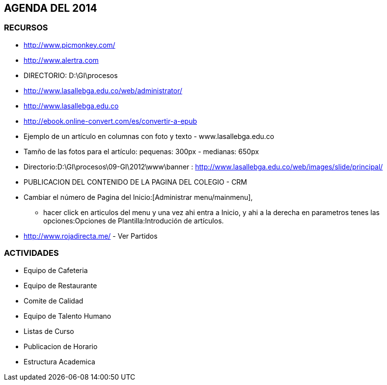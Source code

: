 [[agenda]]

////
a=&#225; e=&#233; i=&#237; o=&#243; u=&#250;

A=&#193; E=&#201; I=&#205; O=&#211; U=&#218;

n=&#241; N=&#209;
////

== AGENDA DEL 2014

=== RECURSOS

* http://www.picmonkey.com/

* http://www.alertra.com

* DIRECTORIO: D:\GI\procesos

* http://www.lasallebga.edu.co/web/administrator/

* http://www.lasallebga.edu.co

* http://ebook.online-convert.com/es/convertir-a-epub

* Ejemplo de un art&#237;culo en columnas con foto y texto - www.lasallebga.edu.co

* Tam&#241;o de las fotos para el art&#237;culo: pequenas: 300px - medianas: 650px

* Directorio:D:\GI\procesos\09-GI\2012\www\banner : http://www.lasallebga.edu.co/web/images/slide/principal/

* PUBLICACION DEL CONTENIDO DE LA PAGINA DEL COLEGIO - CRM

* Cambiar el n&#250;mero de Pagina del Inicio:[Administrar menu/mainmenu],

** hacer click en articulos del menu y una vez ahi entra a Inicio, y ahi a la derecha en parametros tenes
   las opciones:Opciones de Plantilla:Introduci&#243;n de art&#237;culos.

* http://www.rojadirecta.me/ - Ver Partidos

=== ACTIVIDADES

* Equipo de Cafeteria

* Equipo de Restaurante

* Comite de Calidad

* Equipo de Talento Humano

* Listas de Curso

* Publicacion de Horario

* Estructura Academica
